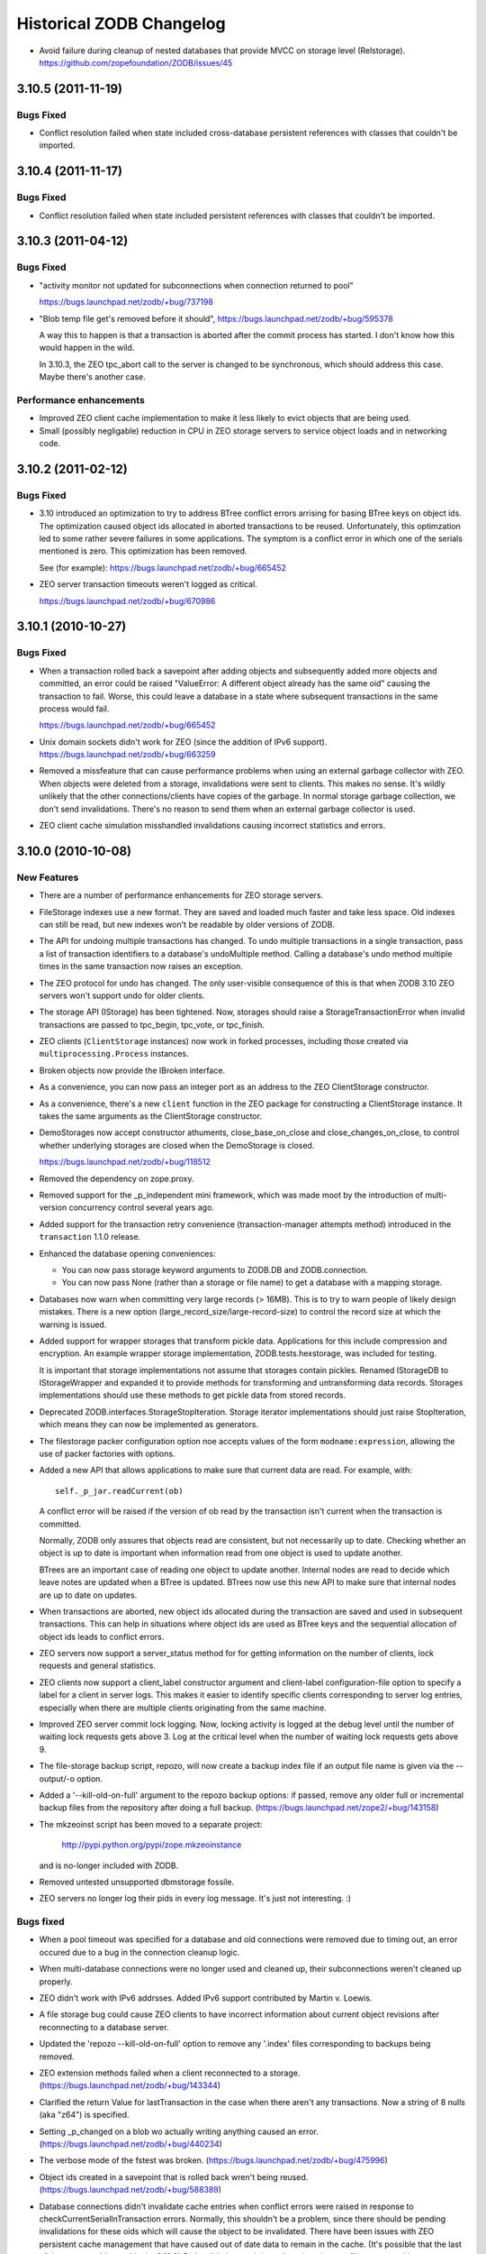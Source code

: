 Historical ZODB Changelog
#########################

- Avoid failure during cleanup of nested databases that provide MVCC
  on storage level (Relstorage).
  https://github.com/zopefoundation/ZODB/issues/45

3.10.5 (2011-11-19)
===================

Bugs Fixed
----------

- Conflict resolution failed when state included cross-database
  persistent references with classes that couldn't be imported.

3.10.4 (2011-11-17)
===================

Bugs Fixed
----------

- Conflict resolution failed when state included persistent references
  with classes that couldn't be imported.

3.10.3 (2011-04-12)
===================

Bugs Fixed
----------

- "activity monitor not updated for subconnections when connection
  returned to pool"

  https://bugs.launchpad.net/zodb/+bug/737198

- "Blob temp file get's removed before it should",
  https://bugs.launchpad.net/zodb/+bug/595378

  A way this to happen is that a transaction is aborted after the
  commit process has started. I don't know how this would happen in
  the wild.

  In 3.10.3, the ZEO tpc_abort call to the server is changed to be
  synchronous, which should address this case. Maybe there's another
  case.


Performance enhancements
------------------------

- Improved ZEO client cache implementation to make it less likely to
  evict objects that are being used.

- Small (possibly negligable) reduction in CPU in ZEO storage servers
  to service object loads and in networking code.

3.10.2 (2011-02-12)
===================

Bugs Fixed
----------

- 3.10 introduced an optimization to try to address BTree conflict
  errors arrising for basing BTree keys on object ids. The
  optimization caused object ids allocated in aborted transactions to
  be reused. Unfortunately, this optimzation led to some rather
  severe failures in some applications.  The symptom is a conflict
  error in which one of the serials mentioned is zero.  This
  optimization has been removed.

  See (for example): https://bugs.launchpad.net/zodb/+bug/665452

- ZEO server transaction timeouts weren't logged as critical.

  https://bugs.launchpad.net/zodb/+bug/670986

3.10.1 (2010-10-27)
===================

Bugs Fixed
----------

- When a transaction rolled back a savepoint after adding objects and
  subsequently added more objects and committed, an error could be
  raised "ValueError: A different object already has the same oid"
  causing the transaction to fail. Worse, this could leave a database
  in a state where subsequent transactions in the same process would
  fail.

  https://bugs.launchpad.net/zodb/+bug/665452

- Unix domain sockets didn't work for ZEO (since the addition of IPv6
  support). https://bugs.launchpad.net/zodb/+bug/663259

- Removed a missfeature that can cause performance problems when using
  an external garbage collector with ZEO.  When objects were deleted
  from a storage, invalidations were sent to clients. This makes no
  sense.  It's wildly unlikely that the other connections/clients have
  copies of the garbage.  In normal storage garbage collection, we
  don't send invalidations. There's no reason to send them when an
  external garbage collector is used.

- ZEO client cache simulation misshandled invalidations
  causing incorrect statistics and errors.

3.10.0 (2010-10-08)
===================

New Features
------------

- There are a number of performance enhancements for ZEO storage
  servers.

- FileStorage indexes use a new format. They are saved and loaded much
  faster and take less space. Old indexes can still be read, but new
  indexes won't be readable by older versions of ZODB.

- The API for undoing multiple transactions has changed.  To undo
  multiple transactions in a single transaction, pass a list of
  transaction identifiers to a database's undoMultiple method. Calling a
  database's undo method multiple times in the same transaction now
  raises an exception.

- The ZEO protocol for undo has changed.  The only user-visible
  consequence of this is that when ZODB 3.10 ZEO servers won't support
  undo for older clients.

- The storage API (IStorage) has been tightened. Now, storages should
  raise a StorageTransactionError when invalid transactions are passed
  to tpc_begin, tpc_vote, or tpc_finish.

- ZEO clients (``ClientStorage`` instances) now work in forked processes,
  including those created via ``multiprocessing.Process`` instances.

- Broken objects now provide the IBroken interface.

- As a convenience, you can now pass an integer port as an address to
  the ZEO ClientStorage constructor.

- As a convenience, there's a new ``client`` function in the ZEO
  package for constructing a ClientStorage instance.  It takes the
  same arguments as the ClientStorage constructor.

- DemoStorages now accept constructor athuments, close_base_on_close
  and close_changes_on_close, to control whether underlying storages
  are closed when the DemoStorage is closed.

  https://bugs.launchpad.net/zodb/+bug/118512

- Removed the dependency on zope.proxy.

- Removed support for the _p_independent mini framework, which was
  made moot by the introduction of multi-version concurrency control
  several years ago.

- Added support for the transaction retry convenience
  (transaction-manager attempts method) introduced in the
  ``transaction`` 1.1.0 release.

- Enhanced the database opening conveniences:

  - You can now pass storage keyword arguments to ZODB.DB and
    ZODB.connection.

  - You can now pass None (rather than a storage or file name) to get
    a database with a mapping storage.

- Databases now warn when committing very large records (> 16MB).
  This is to try to warn people of likely design mistakes.  There is a
  new option (large_record_size/large-record-size) to control the
  record size at which the warning is issued.

- Added support for wrapper storages that transform pickle data.
  Applications for this include compression and encryption.  An
  example wrapper storage implementation, ZODB.tests.hexstorage, was
  included for testing.

  It is important that storage implementations not assume that
  storages contain pickles.  Renamed IStorageDB to IStorageWrapper and
  expanded it to provide methods for transforming and untransforming
  data records.  Storages implementations should use these methods to
  get pickle data from stored records.

- Deprecated ZODB.interfaces.StorageStopIteration.  Storage
  iterator implementations should just raise StopIteration, which
  means they can now be implemented as generators.

- The filestorage packer configuration option noe accepts values of
  the form ``modname:expression``, allowing the use of packer
  factories with options.

- Added a new API that allows applications to make sure that current
  data are read. For example, with::

    self._p_jar.readCurrent(ob)

  A conflict error will be raised if the version of ob read by the
  transaction isn't current when the transaction is committed.

  Normally, ZODB only assures that objects read are consistent, but not
  necessarily up to date.  Checking whether an object is up to date is
  important when information read from one object is used to update
  another.

  BTrees are an important case of reading one object to update
  another.  Internal nodes are read to decide which leave notes are
  updated when a BTree is updated.  BTrees now use this new API to
  make sure that internal nodes are up to date on updates.

- When transactions are aborted, new object ids allocated during the
  transaction are saved and used in subsequent transactions. This can
  help in situations where object ids are used as BTree keys and the
  sequential allocation of object ids leads to conflict errors.

- ZEO servers now support a server_status method for for getting
  information on the number of clients, lock requests and general
  statistics.

- ZEO clients now support a client_label constructor argument and
  client-label configuration-file option to specify a label for a
  client in server logs. This makes it easier to identify specific
  clients corresponding to server log entries, especially when there
  are multiple clients originating from the same machine.

- Improved ZEO server commit lock logging.  Now, locking activity is
  logged at the debug level until the number of waiting lock requests
  gets above 3.  Log at the critical level when the number of waiting
  lock requests gets above 9.

- The file-storage backup script, repozo, will now create a backup
  index file if an output file name is given via the --output/-o
  option.

- Added a '--kill-old-on-full' argument to the repozo backup options:
  if passed, remove any older full or incremental backup files from the
  repository after doing a full backup.
  (https://bugs.launchpad.net/zope2/+bug/143158)

- The mkzeoinst script has been moved to a separate project:

    http://pypi.python.org/pypi/zope.mkzeoinstance

  and is no-longer included with ZODB.

- Removed untested unsupported dbmstorage fossile.

- ZEO servers no longer log their pids in every log message. It's just
  not interesting. :)

Bugs fixed
----------

- When a pool timeout was specified for a database and old connections
  were removed due to timing out, an error occured due to a bug in the
  connection cleanup logic.

- When multi-database connections were no longer used and cleaned up,
  their subconnections weren't cleaned up properly.

- ZEO didn't work with IPv6 addrsses.
  Added IPv6 support contributed by Martin v. Loewis.

- A file storage bug could cause ZEO clients to have incorrect
  information about current object revisions after reconnecting to a
  database server.

- Updated the 'repozo --kill-old-on-full' option to remove any '.index'
  files corresponding to backups being removed.

- ZEO extension methods failed when a client reconnected to a
  storage. (https://bugs.launchpad.net/zodb/+bug/143344)

- Clarified the return Value for lastTransaction in the case when
  there aren't any transactions.  Now a string of 8 nulls (aka "z64")
  is specified.

- Setting _p_changed on a blob wo actually writing anything caused an
  error. (https://bugs.launchpad.net/zodb/+bug/440234)

- The verbose mode of the fstest was broken.
  (https://bugs.launchpad.net/zodb/+bug/475996)

- Object ids created in a savepoint that is rolled back wren't being
  reused. (https://bugs.launchpad.net/zodb/+bug/588389)

- Database connections didn't invalidate cache entries when conflict
  errors were raised in response to checkCurrentSerialInTransaction
  errors. Normally, this shouldn't be a problem, since there should be
  pending invalidations for these oids which will cause the object to
  be invalidated. There have been issues with ZEO persistent cache
  management that have caused out of date data to remain in the cache.
  (It's possible that the last of these were addressed in the
  3.10.0b5.) Invalidating read data when there is a conflict error
  provides some extra insurance.

- The interface, ZODB.interfaces.IStorage was incorrect. The store
  method should never return a sequence of oid and serial pairs.

- When a demo storage push method was used to create a new demo
  storage and the new storage was closed, the original was
  (incorrectly) closed.

- There were numerous bugs in the ZEO cache tracing and analysis code.
  Cache simulation, while not perfect, seems to be much more accurate
  now than it was before.

  The ZEO cache trace statistics and simulation scripts have been
  given more descriptive names and moved to the ZEO scripts package.

- BTree sets and tree sets didn't correctly check values passed to
  update or to constructors, causing Python to exit under certain
  circumstances.

- Fixed bug in copying a BTrees.Length instance.
  (https://bugs.launchpad.net/zodb/+bug/516653)

- Fixed a serious bug that caused cache failures when run
  with Python optimization turned on.

  https://bugs.launchpad.net/zodb/+bug/544305

- When using using a ClientStorage in a Storage server, there was a
  threading bug that caused clients to get disconnected.

- On Mac OS X, clients that connected and disconnected quickly could
  cause a ZEO server to stop accepting connections, due to a failure
  to catch errors in the initial part of the connection process.

  The failure to properly handle exceptions while accepting
  connections is potentially problematic on other platforms.

  Fixes: https://bugs.launchpad.net/zodb/+bug/135108

- Object state management wasn't done correctly when classes
  implemented custom _p_deavtivate methods.
  (https://bugs.launchpad.net/zodb/+bug/185066)

